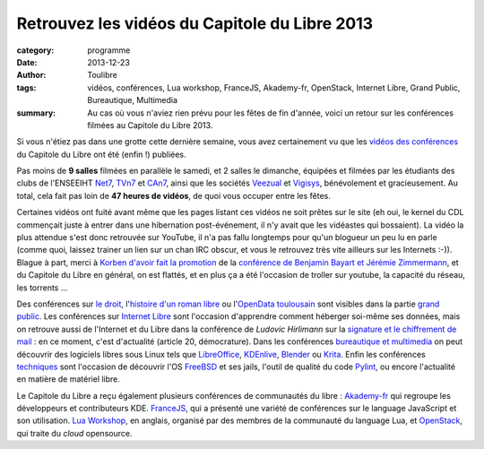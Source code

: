 ===============================================
Retrouvez les vidéos du Capitole du Libre 2013
===============================================

:category: programme
:date: 2013-12-23
:author: Toulibre
:tags: vidéos, conférences, Lua workshop, FranceJS, Akademy-fr, OpenStack, Internet Libre, Grand Public, Bureautique, Multimedia
:summary: Au cas où vous n'aviez rien prévu pour les fêtes de fin d'année, voici un retour sur les conférences filmées au Capitole du Libre 2013.

Si vous n'étiez pas dans une grotte cette dernière semaine, vous avez certainement vu que les `vidéos des conférences`_ du Capitole du Libre ont été (enfin !) publiées.

Pas moins de **9 salles** filmées en parallèle le samedi, et 2 salles le dimanche, équipées et filmées par les étudiants des clubs de l'ENSEEIHT Net7_, TVn7_ et CAn7_, ainsi que les sociétés Veezual_ et Vigisys_, bénévolement et gracieusement. Au total, cela fait pas loin de **47 heures de vidéos**, de quoi vous occuper entre les fêtes.

Certaines vidéos ont fuité avant même que les pages listant ces vidéos ne soit prêtes sur le site (eh oui, le kernel du CDL commençait juste à entrer dans une hibernation post-événement, il n'y avait que les vidéastes qui bossaient). La vidéo la plus attendue s'est donc retrouvée sur YouTube, il n'a pas fallu longtemps pour qu'un blogueur un peu lu en parle (comme quoi, laissez trainer un lien sur un chan IRC obscur, et vous le retrouvez très vite ailleurs sur les Internets :-)). Blague à part, merci à `Korben d'avoir fait la promotion`_ de la `conférence de Benjamin Bayart et Jérémie Zimmermann`_, et du Capitole du Libre en général, on est flattés, et en plus ça a été l'occasion de troller sur youtube, la capacité du réseau, les torrents ... 

Des conférences sur `le droit`_, l'`histoire d'un roman libre`_ ou l'`OpenData toulousain`_ sont visibles dans la partie `grand public`_. 
Les conférences sur `Internet Libre`_ sont l'occasion d'apprendre comment héberger soi-même ses données, mais on retrouve aussi de l'Internet et du Libre dans la conférence de *Ludovic Hirlimann* sur la `signature et le chiffrement de mail`_ : en ce moment, c'est d'actualité (article 20, démocrature). 
Dans les conférences `bureautique et multimedia`_ on peut découvrir des logiciels libres sous Linux tels que LibreOffice_, KDEnlive_, Blender_ ou Krita_. 
Enfin les conférences techniques_ sont l'occasion de découvrir l'OS FreeBSD_ et ses jails, l'outil de qualité du code Pylint_, ou encore l'actualité en matière de matériel libre.

Le Capitole du Libre a reçu également plusieurs conférences de communautés du libre : Akademy-fr_ qui regroupe les développeurs et contributeurs KDE. FranceJS_, qui a présenté une variété de conférences sur le language JavaScript et son utilisation. `Lua Workshop`_, en anglais, organisé par des membres de la communauté du language Lua, et OpenStack_, qui traite du *cloud* opensource.


.. _Net7: http://www.bde.enseeiht.fr/clubs/net7/
.. _CAn7: http://www.bde.enseeiht.fr/clubs/animation/
.. _TVn7: http://www.tvn7.fr
.. _Veezual: http://veezual.fr/
.. _Vigisys: http://vigisys.fr/
.. _FDN: http://www.fdn.fr/
.. _`Quadrature du Net`: http://www.laquadrature.net/
.. _`Korben d'avoir fait la promotion`: http://korben.info/petite-conference-de-jeremie-zimmermann-et-benjamin-bayart.html


.. _`conférence de Benjamin Bayart et Jérémie Zimmermann`: /conferences/conference-de-cloture.html
.. _`vidéos des conférences`: /conferences
.. _techniques: /conferences/technique
.. _`grand public`: /conferences/grand-public
.. _`le droit`: /conferences/grand-public/le-droit-le-libre-et-lopen-source-retrospective-et-prospective.html
.. _`histoire d'un roman libre`: /conferences/grand-public/pourquoi-mes-romans-sont-dans-le-domaine-public-vivant.html
.. _`OpenData toulousain`: /conferences/grand-public/lopen-data-toulousain.html
.. _`Internet Libre`: /conferences/internet-libre
.. _`bureautique et multimedia`: /conferences/bureautique-multimedia
.. _Akademy-fr: /conferences/akademy-fr
.. _FranceJS: /conferences/francejs
.. _`Lua Workshop`: /conferences/lua-workshop
.. _Openstack: /conferences/openstack

.. _`signature et le chiffrement de mail`: /conferences/technique/signature-et-chiffrement-du-courrier-electronique.html
.. _FreeBSD: /conferences/technique/les-jails-freebsd-du-chroot-au-container.html
.. _Pylint: /conferences/technique/pylint-10-etat-des-lieux-apres-10-ans-de-developpement.html
.. _LibreOffice: /conferences/multimedia-bureautique/libreoffice-le-meilleur-de-la-bureautique-libre.html
.. _KDEnlive: /conferences/multimedia-bureautique/comment-ne-pas-endormir-vos-invites-devant-le-film-de-vos-dernieres-vacances-grace-a-kdenlive.html
.. _Krita: /conferences/multimedia-bureautique/evolutions-recentes-de-krita.html
.. _Blender: /conferences/multimedia-bureautique/jeux-videos-et-applications-interactives-avec-blender.html
